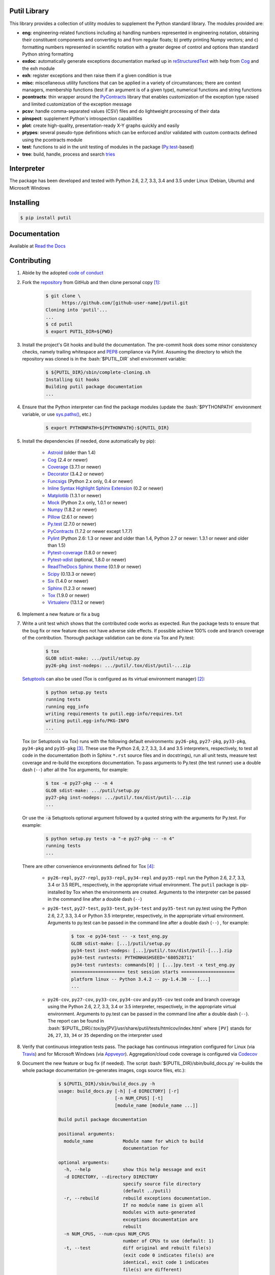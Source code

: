 .. README.rst
.. Copyright (c) 2013-2015 Pablo Acosta-Serafini
.. See LICENSE for details

.. image::
   https://travis-ci.org/pmacosta/putil.svg?branch=develop

.. image::
   https://ci.appveyor.com/api/projects/status/
   7dpk342kxs8kcg5t/branch/develop?svg=true

.. image::
   https://readthedocs.org/projects/pip/badge/?version=stable
   :target: http://pip.readthedocs.org/en/stable/?badge=stable
   :alt: Documentation Status

.. image::
   https://codecov.io/github/pmacosta/putil/coverage.svg?branch=develop
   :target: https://codecov.io/github/pmacosta/putil?branch=develop

Putil Library
=============

.. role:: bash(code)
	:language: bash

.. [[[cog
.. import os, sys
.. from docs.support.term_echo import ste
.. file_name = sys.modules['docs.support.term_echo'].__file__
.. mdir = os.path.realpath(
..     os.path.dirname(os.path.dirname(os.path.dirname(file_name)))
.. )
.. import docs.support.requirements_to_rst
.. docs.support.requirements_to_rst.def_links(cog)
.. ]]]
.. _Astroid: https://bitbucket.org/logilab/astroid
.. _Cog: http://nedbatchelder.com/code/cog
.. _Coverage: http://coverage.readthedocs.org/en/coverage-4.0a5
.. _Decorator: https://pythonhosted.org/decorator
.. _Funcsigs: https://pypi.python.org/pypi/funcsigs
.. _Matplotlib: http://matplotlib.org
.. _Mock: http://www.voidspace.org.uk/python/mock
.. _Numpy: http://www.numpy.org
.. _Pillow: https://python-pillow.github.io
.. _PyContracts: https://andreacensi.github.io/contracts
.. _Pylint: http://www.pylint.org
.. _Py.test: http://pytest.org
.. _Pytest-coverage: https://pypi.python.org/pypi/pytest-cov
.. _Pytest-xdist: https://pypi.python.org/pypi/pytest-xdist
.. _Scipy: http://www.scipy.org
.. _Six: https://pythonhosted.org/six
.. _Sphinx: http://sphinx-doc.org
.. _ReadTheDocs Sphinx theme: https://github.com/snide/sphinx_rtd_theme
.. _Inline Syntax Highlight Sphinx Extension:
   https://bitbucket.org/klorenz/sphinxcontrib-inlinesyntaxhighlight
.. _Tox: https://testrun.org/tox
.. _Virtualenv: http://docs.python-guide.org/en/latest/dev/virtualenvs
.. [[[end]]]

This library provides a collection of utility modules to supplement the
Python standard library. The modules provided are:

* **eng**: engineering-related functions including a) handling numbers
  represented in engineering notation, obtaining their constituent
  components and converting to and from regular floats; b) pretty printing
  Numpy vectors; and c) formatting numbers represented in scientific
  notation with a greater degree of control and options than standard
  Python string formatting

* **exdoc**: automatically generate exceptions documentation marked up in
  `reStructuredText <http://docutils.sourceforge.net/rst.html>`_ with help from
  `Cog`_ and the exh module

* **exh**: register exceptions and then raise them if a given condition is true

* **misc**: miscellaneous utility functions that can be applied in a variety
  of circumstances; there are context managers, membership functions (test if
  an argument is of a given type), numerical functions and string functions

* **pcontracts**: thin wrapper around the
  `PyContracts`_ library that
  enables customization of the exception type raised and limited
  customization of the exception message

* **pcsv**: handle comma-separated values (CSV) files and do lightweight
  processing of their data

* **pinspect**: supplement Python's introspection capabilities

* **plot**: create high-quality, presentation-ready X-Y graphs quickly and
  easily

* **ptypes**: several pseudo-type definitions which can be enforced
  and/or validated with custom contracts defined using the
  pcontracts module

* **test**: functions to aid in the unit testing of modules in the package
  (`Py.test`_-based)

* **tree**: build, handle, process and search
  `tries <http://wikipedia.org/wiki/Trie>`_

Interpreter
===========

The package has been developed and tested with Python 2.6, 2.7, 3.3, 3.4
and 3.5 under Linux (Debian, Ubuntu) and Microsoft Windows

Installing
==========

.. code-block:: bash

	$ pip install putil

Documentation
=============

Available at `Read the Docs <https://putil.readthedocs.org>`_

Contributing
============

1. Abide by the adopted `code of conduct
   <http://contributor-covenant.org/version/1/3/0>`_

2. Fork the `repository <https://github.com/pmacosta/putil>`_ from
   GitHub and then clone personal copy [#f1]_:

	.. code-block:: bash

		$ git clone \
		      https://github.com/[github-user-name]/putil.git
                Cloning into 'putil'...
                ...
		$ cd putil
		$ export PUTIL_DIR=${PWD}

3. Install the project's Git hooks and build the documentation. The pre-commit
   hook does some minor consistency checks, namely trailing whitespace and
   `PEP8 <https://www.python.org/dev/peps/pep-0008/>`_ compliance via
   Pylint. Assuming the directory to which the repository was cloned is
   in the :bash:`$PUTIL_DIR` shell environment variable:

	.. code-block:: bash

		$ ${PUTIL_DIR}/sbin/complete-cloning.sh
                Installing Git hooks
                Building putil package documentation
                ...

4. Ensure that the Python interpreter can find the package modules
   (update the :bash:`$PYTHONPATH` environment variable, or use
   `sys.paths() <https://docs.python.org/2/library/sys.html#sys.path>`_,
   etc.)

	.. code-block:: bash

		$ export PYTHONPATH=${PYTHONPATH}:${PUTIL_DIR}

5. Install the dependencies (if needed, done automatically by pip):

    .. [[[cog
    .. import docs.support.requirements_to_rst
    .. docs.support.requirements_to_rst.proc_requirements(cog)
    .. ]]]


    * `Astroid`_ (older than 1.4)

    * `Cog`_ (2.4 or newer)

    * `Coverage`_ (3.7.1 or newer)

    * `Decorator`_ (3.4.2 or newer)

    * `Funcsigs`_ (Python 2.x only, 0.4 or newer)

    * `Inline Syntax Highlight Sphinx Extension`_ (0.2 or newer)

    * `Matplotlib`_ (1.3.1 or newer)

    * `Mock`_ (Python 2.x only, 1.0.1 or newer)

    * `Numpy`_ (1.8.2 or newer)

    * `Pillow`_ (2.6.1 or newer)

    * `Py.test`_ (2.7.0 or newer)

    * `PyContracts`_ (1.7.2 or newer except 1.7.7)

    * `Pylint`_ (Python 2.6: 1.3 or newer and older than 1.4, Python 2.7
      or newer: 1.3.1 or newer and older than 1.5)

    * `Pytest-coverage`_ (1.8.0 or newer)

    * `Pytest-xdist`_ (optional, 1.8.0 or newer)

    * `ReadTheDocs Sphinx theme`_ (0.1.9 or newer)

    * `Scipy`_ (0.13.3 or newer)

    * `Six`_ (1.4.0 or newer)

    * `Sphinx`_ (1.2.3 or newer)

    * `Tox`_ (1.9.0 or newer)

    * `Virtualenv`_ (13.1.2 or newer)

    .. [[[end]]]

6. Implement a new feature or fix a bug

7. Write a unit test which shows that the contributed code works as expected.
   Run the package tests to ensure that the bug fix or new feature does not
   have adverse side effects. If possible achieve 100% code and branch
   coverage of the contribution. Thorough package validation
   can be done via Tox and Py.test:

	.. code-block:: bash

            $ tox
            GLOB sdist-make: .../putil/setup.py
            py26-pkg inst-nodeps: .../putil/.tox/dist/putil-...zip

   `Setuptools <https://bitbucket.org/pypa/setuptools>`_ can also be used
   (Tox is configured as its virtual environment manager) [#f2]_:

	.. code-block:: bash

	    $ python setup.py tests
            running tests
            running egg_info
            writing requirements to putil.egg-info/requires.txt
            writing putil.egg-info/PKG-INFO
            ...

   Tox (or Setuptools via Tox) runs with the following default environments:
   ``py26-pkg``, ``py27-pkg``, ``py33-pkg``, ``py34-pkg`` and ``py35-pkg``
   [#f3]_. These use the Python 2.6, 2.7, 3.3, 3.4 and 3.5 interpreters,
   respectively, to test all code in the documentation (both in Sphinx
   ``*.rst`` source files and in docstrings), run all unit tests, measure test
   coverage and re-build the exceptions documentation. To pass arguments to
   Py.test (the test runner) use a double dash (``--``) after all the Tox
   arguments, for example:

	.. code-block:: bash

	    $ tox -e py27-pkg -- -n 4
            GLOB sdist-make: .../putil/setup.py
            py27-pkg inst-nodeps: .../putil/.tox/dist/putil-...zip
            ...

   Or use the :code:`-a` Setuptools optional argument followed by a quoted
   string with the arguments for Py.test. For example:

	.. code-block:: bash

	    $ python setup.py tests -a "-e py27-pkg -- -n 4"
            running tests
            ...

   There are other convenience environments defined for Tox [#f4]_:

    * ``py26-repl``, ``py27-repl``, ``py33-repl``, ``py34-repl`` and
      ``py35-repl`` run the Python 2.6, 2.7, 3.3, 3.4 or 3.5 REPL,
      respectively, in the appropriate virtual environment. The ``putil``
      package is pip-installed by Tox when the environments are created.
      Arguments to the interpreter can be passed in the command line
      after a double dash (``--``)

    * ``py26-test``, ``py27-test``, ``py33-test``, ``py34-test`` and
      ``py35-test`` run py.test using the Python 2.6, 2.7, 3.3, 3.4
      or Python 3.5 interpreter, respectively, in the appropriate virtual
      environment. Arguments to py.test can be passed in the command line
      after a double dash (``--``) , for example:

	.. code-block:: bash

	    $ tox -e py34-test -- -x test_eng.py
            GLOB sdist-make: [...]/putil/setup.py
            py34-test inst-nodeps: [...]/putil/.tox/dist/putil-[...].zip
            py34-test runtests: PYTHONHASHSEED='680528711'
            py34-test runtests: commands[0] | [...]py.test -x test_eng.py
            ==================== test session starts ====================
            platform linux -- Python 3.4.2 -- py-1.4.30 -- [...]
            ...

    * ``py26-cov``, ``py27-cov``, ``py33-cov``, ``py34-cov`` and
      ``py35-cov`` test code and branch coverage using the Python 2.6,
      2.7, 3.3, 3.4 or 3.5 interpreter, respectively, in the appropriate
      virtual environment. Arguments to py.test can be passed in the command
      line after a double dash (``--``). The report can be found in
      :bash:`${PUTIL_DIR}/.tox/py[PV]/usr/share/putil/tests/htmlcov/index.html`
      where ``[PV]`` stands for ``26``, ``27``, ``33``, ``34`` or ``35``
      depending on the interpreter used

8. Verify that continuous integration tests pass. The package has continuous
   integration configured for Linux (via `Travis <http://www.travis-ci.org>`_)
   and for Microsoft Windows (via `Appveyor <http://www.appveyor.com>`_).
   Aggregation/cloud code coverage is configured via
   `Codecov <https://codecov.io>`_

9. Document the new feature or bug fix (if needed). The script
   :bash:`${PUTIL_DIR}/sbin/build_docs.py` re-builds the whole package
   documentation (re-generates images, cogs source files, etc.):

	.. [[[cog ste('build_docs.py -h', 0, mdir, cog.out) ]]]

	.. code-block:: bash

	    $ ${PUTIL_DIR}/sbin/build_docs.py -h
	    usage: build_docs.py [-h] [-d DIRECTORY] [-r]
	                         [-n NUM_CPUS] [-t]
	                         [module_name [module_name ...]]

	    Build putil package documentation

	    positional arguments:
	      module_name           Module name for which to build
	                            documentation for

	    optional arguments:
	      -h, --help            show this help message and exit
	      -d DIRECTORY, --directory DIRECTORY
	                            specify source file directory
	                            (default ../putil)
	      -r, --rebuild         rebuild exceptions documentation.
	                            If no module name is given all
	                            modules with auto-generated
	                            exceptions documentation are
	                            rebuilt
	      -n NUM_CPUS, --num-cpus NUM_CPUS
	                            number of CPUs to use (default: 1)
	      -t, --test            diff original and rebuilt file(s)
	                            (exit code 0 indicates file(s) are
	                            identical, exit code 1 indicates
	                            file(s) are different)


	.. [[[end]]]

    Output of shell commands can be automatically included in reStructuredText
    source files with the help of Cog_ and the :code:`docs.support.term_echo` module.



    Similarly Python files can be included in docstrings with the help of Cog_
    and the :code:`docs.support.incfile` module


.. rubric:: Footnotes

.. [#f1] All examples are for the `bash <https://www.gnu.org/software/bash/>`_
   shell

.. [#f2] It appears that Scipy dependencies do not include Numpy (as they
   should) so running the tests via Setuptools will typically result in an
   error. The putil requirement file specifies Numpy before Scipy and this
   installation order is honored by Tox so running the tests via Tox sidesteps
   Scipy's broken dependency problem but requires Tox to be installed before
   running the tests (Setuptools installs Tox if needed)

.. [#f3] It is assumed that all the Python interpreters are in the executables
   path. Source code for the interpreters can be downloaded from Python's main
   `site <http://www.python.org/downloads>`_

.. [#f4] Tox configuration largely inspired by
   `Ionel's codelog <http://blog.ionelmc.ro/2015/04/14/
   tox-tricks-and-patterns/>`_


Changelog
=========

* 0.9.1rc2 [2015-12-01]: Fixed top-level README.rst file
* 0.9.1rc1 [2015-11-30]: Initial public release

License
=======

The MIT License (MIT)

Copyright (c) 2013-2015 Pablo Acosta-Serafini

Permission is hereby granted, free of charge, to any person obtaining a copy
of this software and associated documentation files (the "Software"), to deal
in the Software without restriction, including without limitation the rights
to use, copy, modify, merge, publish, distribute, sublicense, and/or sell
copies of the Software, and to permit persons to whom the Software is
furnished to do so, subject to the following conditions:

The above copyright notice and this permission notice shall be included in all
copies or substantial portions of the Software.

THE SOFTWARE IS PROVIDED "AS IS", WITHOUT WARRANTY OF ANY KIND, EXPRESS OR
IMPLIED, INCLUDING BUT NOT LIMITED TO THE WARRANTIES OF MERCHANTABILITY,
FITNESS FOR A PARTICULAR PURPOSE AND NONINFRINGEMENT. IN NO EVENT SHALL THE
AUTHORS OR COPYRIGHT HOLDERS BE LIABLE FOR ANY CLAIM, DAMAGES OR OTHER
LIABILITY, WHETHER IN AN ACTION OF CONTRACT, TORT OR OTHERWISE, ARISING FROM,
OUT OF OR IN CONNECTION WITH THE SOFTWARE OR THE USE OR OTHER DEALINGS IN THE
SOFTWARE.